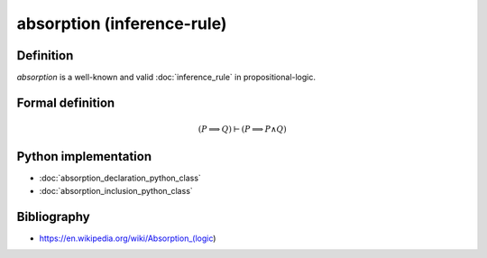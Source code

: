 absorption (inference-rule)
===========================

Definition
----------

*absorption* is a well-known and valid :doc:`inference_rule` in propositional-logic.

Formal definition
-----------------

.. math::

    \left(P \implies Q\right) \vdash \left(P \implies P \land Q\right)

Python implementation
---------------------

* :doc:`absorption_declaration_python_class`
* :doc:`absorption_inclusion_python_class`

Bibliography
------------

* https://en.wikipedia.org/wiki/Absorption_(logic)
